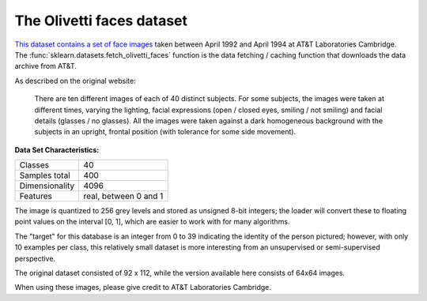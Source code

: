 .. _olivetti_faces_dataset:

The Olivetti faces dataset
--------------------------

`This dataset contains a set of face images`_ taken between April 1992 and
April 1994 at AT&T Laboratories Cambridge. The
:func:`sklearn.datasets.fetch_olivetti_faces` function is the data
fetching / caching function that downloads the data
archive from AT&T.

.. _This dataset contains a set of face images: https://cam-orl.co.uk/facedatabase.html

As described on the original website:

    There are ten different images of each of 40 distinct subjects. For some
    subjects, the images were taken at different times, varying the lighting,
    facial expressions (open / closed eyes, smiling / not smiling) and facial
    details (glasses / no glasses). All the images were taken against a dark
    homogeneous background with the subjects in an upright, frontal position
    (with tolerance for some side movement).

**Data Set Characteristics:**

=================   =====================
Classes                                40
Samples total                         400
Dimensionality                       4096
Features            real, between 0 and 1
=================   =====================

The image is quantized to 256 grey levels and stored as unsigned 8-bit
integers; the loader will convert these to floating point values on the
interval [0, 1], which are easier to work with for many algorithms.

The "target" for this database is an integer from 0 to 39 indicating the
identity of the person pictured; however, with only 10 examples per class, this
relatively small dataset is more interesting from an unsupervised or
semi-supervised perspective.

The original dataset consisted of 92 x 112, while the version available here
consists of 64x64 images.

When using these images, please give credit to AT&T Laboratories Cambridge.
